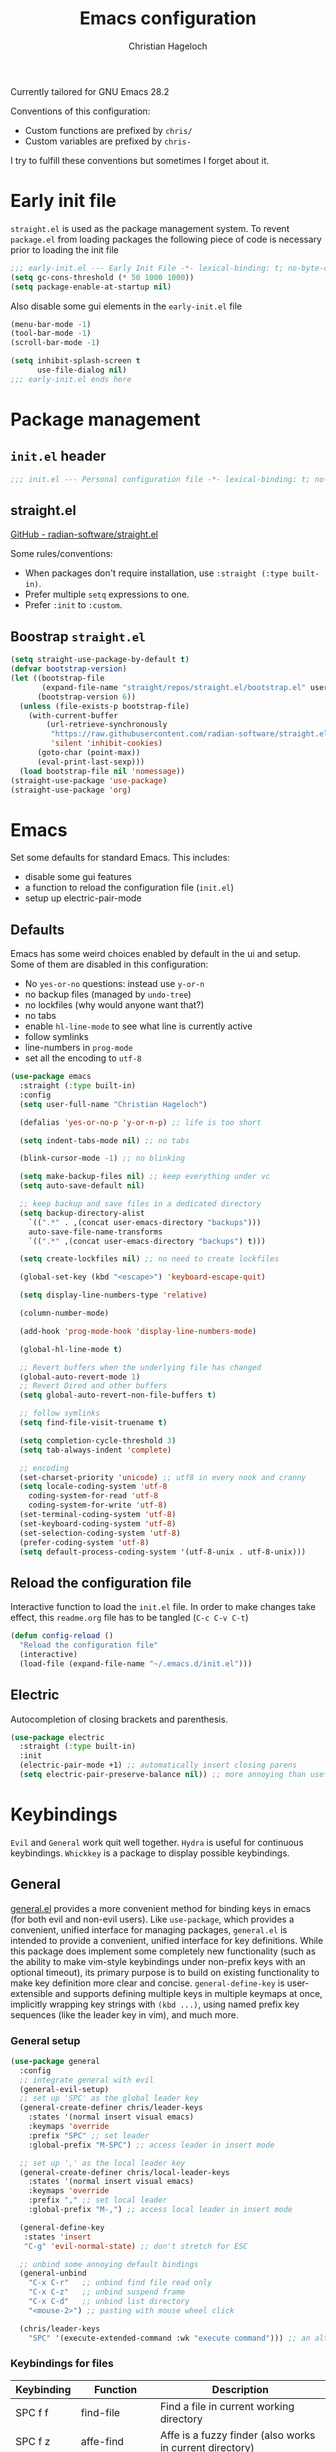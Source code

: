#+title: Emacs configuration
#+author: Christian Hageloch
#+startup: overview

Currently tailored for GNU Emacs 28.2

Conventions of this configuration:
- Custom functions are prefixed by ~chris/~
- Custom variables are prefixed by ~chris-~

I try to fulfill these conventions but sometimes I forget about it.

* Early init file
:PROPERTIES:
:header-args: :tangle early-init.el
:END:

~straight.el~ is used as the package management system.
To revent ~package.el~ from loading packages the following piece of code is necessary prior to
loading the init file

#+begin_src emacs-lisp
;;; early-init.el --- Early Init File -*- lexical-binding: t; no-byte-compile: t -*-
(setq gc-cons-threshold (* 50 1000 1000))
(setq package-enable-at-startup nil)
#+end_src

Also disable some gui elements in the ~early-init.el~ file

#+begin_src emacs-lisp
(menu-bar-mode -1)
(tool-bar-mode -1)
(scroll-bar-mode -1)

(setq inhibit-splash-screen t
      use-file-dialog nil)
;;; early-init.el ends here
#+end_src


* Package management
:PROPERTIES:
:header-args: :tangle init.el
:END:

** ~init.el~ header

#+begin_src emacs-lisp
;;; init.el --- Personal configuration file -*- lexical-binding: t; no-byte-compile: t; -*-
#+end_src

** straight.el

[[https://github.com/raxod502/straight.el][GitHub - radian-software/straight.el]]

Some rules/conventions:

- When packages don't require installation, use ~:straight (:type built-in)~.
- Prefer multiple ~setq~ expressions to one.
- Prefer ~:init~ to ~:custom~.

** Boostrap ~straight.el~

#+begin_src emacs-lisp
(setq straight-use-package-by-default t)
(defvar bootstrap-version)
(let ((bootstrap-file
       (expand-file-name "straight/repos/straight.el/bootstrap.el" user-emacs-directory))
      (bootstrap-version 6))
  (unless (file-exists-p bootstrap-file)
    (with-current-buffer
        (url-retrieve-synchronously
         "https://raw.githubusercontent.com/radian-software/straight.el/develop/install.el"
         'silent 'inhibit-cookies)
      (goto-char (point-max))
      (eval-print-last-sexp)))
  (load bootstrap-file nil 'nomessage))
(straight-use-package 'use-package)
(straight-use-package 'org)
#+end_src


* Emacs
:PROPERTIES:
:header-args: :tangle init.el
:END:

Set some defaults for standard Emacs.
This includes:
- disable some gui features
- a function to reload the configuration file (~init.el~)
- setup up electric-pair-mode

** Defaults

Emacs has some weird choices enabled by default in the ui and setup.
Some of them are disabled in this configuration:
- No ~yes-or-no~ questions: instead use ~y-or-n~
- no backup files (managed by ~undo-tree~)
- no lockfiles (why would anyone want that?)
- no tabs
- enable ~hl-line-mode~ to see what line is currently active
- follow symlinks
- line-numbers in ~prog-mode~
- set all the encoding to ~utf-8~

#+begin_src emacs-lisp
(use-package emacs
  :straight (:type built-in)
  :config
  (setq user-full-name "Christian Hageloch")

  (defalias 'yes-or-no-p 'y-or-n-p) ;; life is too short

  (setq indent-tabs-mode nil) ;; no tabs

  (blink-cursor-mode -1) ;; no blinking

  (setq make-backup-files nil) ;; keep everything under vc 
  (setq auto-save-default nil)

  ;; keep backup and save files in a dedicated directory
  (setq backup-directory-alist
	`((".*" . ,(concat user-emacs-directory "backups")))
	auto-save-file-name-transforms
	`((".*" ,(concat user-emacs-directory "backups") t)))

  (setq create-lockfiles nil) ;; no need to create lockfiles

  (global-set-key (kbd "<escape>") 'keyboard-escape-quit)

  (setq display-line-numbers-type 'relative)

  (column-number-mode)

  (add-hook 'prog-mode-hook 'display-line-numbers-mode)

  (global-hl-line-mode t)

  ;; Revert buffers when the underlying file has changed
  (global-auto-revert-mode 1)
  ;; Revert Dired and other buffers
  (setq global-auto-revert-non-file-buffers t)

  ;; follow symlinks
  (setq find-file-visit-truename t)

  (setq completion-cycle-threshold 3)
  (setq tab-always-indent 'complete)

  ;; encoding
  (set-charset-priority 'unicode) ;; utf8 in every nook and cranny
  (setq locale-coding-system 'utf-8
	coding-system-for-read 'utf-8
	coding-system-for-write 'utf-8)
  (set-terminal-coding-system 'utf-8)
  (set-keyboard-coding-system 'utf-8)
  (set-selection-coding-system 'utf-8)
  (prefer-coding-system 'utf-8)
  (setq default-process-coding-system '(utf-8-unix . utf-8-unix)))
#+end_src

** Reload the configuration file

Interactive function to load the ~init.el~ file.
In order to make changes take effect, this ~readme.org~ file has to be tangled (~C-c C-v C-t~)

#+begin_src emacs-lisp
(defun config-reload ()
  "Reload the configuration file"
  (interactive)
  (load-file (expand-file-name "~/.emacs.d/init.el")))
#+end_src

** Electric

Autocompletion of closing brackets and parenthesis.

#+begin_src emacs-lisp
(use-package electric
  :straight (:type built-in)
  :init
  (electric-pair-mode +1) ;; automatically insert closing parens 
  (setq electric-pair-preserve-balance nil)) ;; more annoying than useful
#+end_src


* Keybindings
:PROPERTIES:
:header-args: :tangle init.el
:END:

~Evil~ and ~General~ work quit well together.
~Hydra~ is useful for continuous keybindings.
~Whickkey~ is a package to display possible keybindings.

** General

[[https://github.com/noctuid/general.el][general.el]] provides a more convenient method for binding keys in emacs (for both evil and non-evil users).
Like =use-package=, which provides a convenient, unified interface for managing packages,
=general.el= is intended to provide a convenient, unified interface for key definitions.
While this package does implement some completely new functionality
(such as the ability to make vim-style keybindings under non-prefix keys with an optional timeout),
its primary purpose is to build on existing functionality to make key definition more clear and concise.
~general-define-key~ is user-extensible and supports defining multiple keys in multiple keymaps at once,
implicitly wrapping key strings with ~(kbd ...)~, using named prefix key sequences (like the leader key in vim),
and much more.

*** General setup

#+begin_src emacs-lisp
(use-package general
  :config
  ;; integrate general with evil
  (general-evil-setup)
  ;; set up 'SPC' as the global leader key
  (general-create-definer chris/leader-keys
    :states '(normal insert visual emacs)
    :keymaps 'override
    :prefix "SPC" ;; set leader
    :global-prefix "M-SPC") ;; access leader in insert mode

  ;; set up ',' as the local leader key
  (general-create-definer chris/local-leader-keys
    :states '(normal insert visual emacs)
    :keymaps 'override
    :prefix "," ;; set local leader
    :global-prefix "M-,") ;; access local leader in insert mode

  (general-define-key
   :states 'insert
   "C-g" 'evil-normal-state) ;; don't stretch for ESC

  ;; unbind some annoying default bindings
  (general-unbind
    "C-x C-r"	;; unbind find file read only
    "C-x C-z"	;; unbind suspend frame
    "C-x C-d"	;; unbind list directory
    "<mouse-2>") ;; pasting with mouse wheel click

  (chris/leader-keys
    "SPC" '(execute-extended-command :wk "execute command"))) ;; an alternative to 'M-x'
#+end_src

*** Keybindings for files

| Keybinding | Function            | Description                                              |
|------------+---------------------+----------------------------------------------------------|
| SPC f f    | find-file           | Find a file in current working directory                 |
| SPC f z    | affe-find           | Affe is a fuzzy finder (also works in current directory) |
| SPC f g    | affe-grep           | Affe but not with files and rather with grep             |
| SPC f r    | consult-recent-file | Find recently opened files using recentf                 |
| SPC f s    | save-buffer         | Save a file                                              |
| SPC f u    | sudo-edit-find-file | Open a file as sudo                                      |
| SPC f C    | copy-file           | Copy the current file                                    |
| SPC f D    | delete-file         | Delete the current file                                  |
| SPC f R    | rename-file         | Rename the current file                                  |
| SPC f S    | write-file          | Safe the current file as <name>                          |
| SPC f U    | sudo-edit           | Convert file write process to sudo                       |

#+begin_src emacs-lisp
(chris/leader-keys
  "f" '(:ignore t :wk "file")
  "ff" '(find-file :wk "find file")
  "fz" '(affe-find :wk "fuzzy finder")
  "fg" '(affe-grep :wk "fuzzy finder (grep)")
  "fr" '(consult-recent-file :wk "Recent files")
  "fs" '(save-buffer :wk "Save file")
  "fu" '(sudo-edit-find-file :wk "Sudo find file")
  "fC" '(copy-file :wk "Copy file")
  "fD" '(delete-file :wk "Delete file")
  "fR" '(rename-file :wk "Rename file")
  "fS" '(write-file :wk "Save file as...")
  "fU" '(sudo-edit :wk "Sudo edit file"))
#+end_src

*** Keybindings for buffers

| Keybinding | Function                     | Description                                                                     |
|------------+------------------------------+---------------------------------------------------------------------------------|
| SPC b i    | ibuffer                      | Open ibuffer                                                                    |
| SPC b b    | consult-buffer               | Pick buffer from a list of open buffers                                         |
| SPC b f    | chris/toggle-maximize-buffer | Toggle monocle mode for currently focused buffer                                |
| SPC b k    | kill-current-buffer          | Kill the current buffer                                                         |
| SPC b v    | chris/buffers-vc-root        | Pick buffer from a list of open buffers in current project directory            |
| SPC b m    | chris/buffers-major-mode     | Picks buffer from a list of open buffers with same major mode of current buffer |
| SPC b n    | next-buffer                  | Goto the next buffer                                                            |
| SPC b p    | previous-buffer              | Goto the previous buffer                                                        |
| SPC b B    | ibuffer-list-buffers         | Get a list of all open buffers                                                  |
| SPC b r    | revert-buffer                | Revert the buffer to the initial state                                          |
| SPC b s    | chris/simple-scratch-buffer  | Open a scratch buffer with same major mode as current buffer                    |
| SPC b K    | kill-buffer                  | Pick from a menu of buffers to kill                                             |

#+begin_src emacs-lisp
(chris/leader-keys
  "b" '(:ignore t :wk "buffer")
  "bi" '(ibuffer :wk "ibuffer")
  "bb" '(consult-buffer :wk "switch buffer")
  "bf" '(chris/toggle-maximize-buffer :wk "Toggle maximize buffer")
  "bc" '(clone-indirect-buffer-other-window :wk "Clone indirect buffer other window")
  "bk" '(kill-current-buffer :wk "Kill current buffer")
  "bv" '(chris/buffers-vc-root :wk "Buffers in project root") 
  "bm" '(chris/buffers-major-mode :wk "Buffers with same major mode")
  "bn" '(next-buffer :wk "Next buffer")
  "bp" '(previous-buffer :wk "Previous buffer")
  "bB" '(ibuffer-list-buffers :wk "Ibuffer list buffers")
  "br" '(revert-buffer :wk "Revert Buffer")
  "bs" '(chris/simple-scratch-buffer :wk "Revert Buffer")
  "bK" '(kill-buffer :wk "Kill buffer"))
#+end_src

*** Keybindings to toggle things

| Keybinding | Function                  | Description                         |
|------------+---------------------------+-------------------------------------|
| SPC t r    | config-reload             | Reload the configuration (~init.el~)  |
| SPC t l    | chris/toggle-line-numbers | Toggle visibility of line numbers   |
| SPC t m    | chris/hide-mode-line-mode | Hide visibility of the modeline     |
| SPC t t    | modus-themes-toggle       | Toggle between the two modus-themes |

#+begin_src emacs-lisp
(chris/leader-keys
  "t"  '(:ignore t :wk "toggle")
  "tr" '(config-reload :wk "config")
  "tl" '(chris/toggle-line-numbers :wk "linenumbers")
  "tm" '(chris/hide-mode-line-mode :wk "linenumbers")
  "ts" '(chris/tab-status-line :wk "tab-bar-line")
  "tt" '(modus-themes-toggle :wk "theme"))
#+end_src

*** Keybindings to open programs within emacs

| Keybinding | Function                | Description                                  |
|------------+-------------------------+----------------------------------------------|
| SPC o t    | vterm                   | Open a vterm buffer                          |
| SPC o e    | eshell                  | Open an eshell buffer                        |
| SPC o s    | fontaine-set-preset     | Choose a fontaine preset                     |
| SPC o w    | woman                   | Pick from a list of manpages and display it  |
| SPC o f    | chris/olivetti-mode     | Open custom olivetti for better focus        |
| SPC o u    | undo-tree-visualize     | Open undo-tree                               |
| SPC o l    | org-toggle-link-display | Display org-mode links (don't truncate them) |
| SPC o c    | org-capture             | Open org-capture for "note-taking"           |
| SPC o a    | org-agenda              | Open org-agenda for "taks-scheduling"        |
| SPC o o    | occur "^*+"             | Get an outline (headings) of org-mode files  |

#+begin_src emacs-lisp
(chris/leader-keys
  "o" '(:ignore t :wk "open")
  "ot" '(vterm :wk "vterm")
  "oe" '(eshell :wk "eshell")
  "op" '(list-processes :wk "get a list of processes")
  "os" '(fontaine-set-preset :wk "fontaine")
  "ow" '(woman :wk "woman")
  "of" '(chris/olivetti-mode :wk "olivetti")
  "ou" '(undo-tree-visualize :wk "undo-tree")
  "ol" '(org-toggle-link-display :wk "Display org links")
  "oc" '(org-capture :wk "org campture")
  "oa" '(org-agenda :wk "org campture")
  "oo" '(occur "^*+" :wk "org sidebar"))
#+end_src

*** Keybindings for code

| Keybinding | Function                        | Description                                    |
|------------+---------------------------------+------------------------------------------------|
| SPC c c    | compile                         | Compile function                               |
| SPC c d    | flymake-show-buffer-diagnostics | Show errors in lsp-buffer (eglot in this case) |
| SPC c m    | open-matlab-shell               | Open matlab shell in matlab buffer             |

#+begin_src emacs-lisp
(chris/leader-keys
"c" '(:ignore t :wk "code")
"cc" '(compile :wk "Compile")
"cd" '(flymake-show-buffer-diagnostics :wk "show lsp diagnostics")
"cm" '(open-matlab-shell :wk "Open Matlab shell"))
#+end_src

** Hydra

Once you summon the [[https://github.com/abo-abo/hydra][hydra]] through the prefixed binding (the body + any one head),
all heads can be called in succession with only a short extension.

The Hydra is vanquished once Hercules, any binding that isn't the Hydra's head, arrives.
Note that Hercules, besides vanquishing the Hydra, will still serve his original purpose, calling his proper command.
This makes the Hydra very seamless, it's like a minor mode that disables itself auto-magically.

#+begin_src emacs-lisp
(use-package hydra
  :defer t
  :config
  ;; scale text
  (defhydra hydra-text-scale (:timeout 4)
    "scale text"
    ("j" text-scale-increase "in")
    ("k" text-scale-decrease "out")
    ("f" nil "finished" :exit t))

  ;; split size
  (defhydra hydra-split-size (:timeout 4)
    "increase/decrease split size"
    ("h" shrink-window-horizontally)
    ("j" enlarge-window)
    ("k" shrink-window)
    ("l" enlarge-window-horizontally)
    ("n" balance-windows)
    ("f" nil "finished" :exit t))

  ;; bluetooth
  (defhydra hydra-bluetooth (:timeout 4)
    "connect/disconnect from bluetooth"
    ("c" (start-process-shell-command "bluetoothctl" nil "bluetoothctl -- connect E8:EE:CC:00:AD:24"))
    ("d" (start-process-shell-command "bleutoothctl" nil "bluetoothctl -- disconnect"))
    ("f" nil "finished" :exit t))
  :general
  (chris/leader-keys
    "h" '(:ignore t :wk "hydra")
    "hf" '(hydra-text-scale/body :wk "scale text")
    "hs" '(hydra-split-size/body :wk "split size")
    "hb" '(hydra-bluetooth/body :wk "bluetooth")))
#+end_src

** Evil

[[https://github.com/emacs-evil/evil][Evil]] is an extensible vi layer for Emacs. It emulates the main features of Vim,
and provides facilities for writing custom extensions. Also see our page on EmacsWiki.

*** General evil setup

#+begin_src emacs-lisp
(use-package evil
  :general
  (chris/leader-keys
    "w" '(:keymap evil-window-map :wk "window")) ;; window bindings
  :init
  (setq evil-search-module 'isearch)

  (setq evil-want-C-u-scroll t) ;; allow scroll up with 'C-u'
  (setq evil-want-C-d-scroll t) ;; allow scroll down with 'C-d'

  (setq evil-want-integration t) ;; necessary for evil collection
  (setq evil-want-keybinding nil)

  (setq evil-split-window-below t)
  (setq evil-vsplit-window-right t)

  ;; cursors
  (setq evil-normal-state-cursor 'box)
  (setq evil-insert-state-cursor 'box)
  (setq evil-visual-state-cursor 'box)
  (setq evil-motion-state-cursor 'box)
  (setq evil-replace-state-cursor 'box)
  (setq evil-operator-state-cursor 'box)

  (setq evil-want-C-i-jump nil) ;; hopefully this will fix weird tab behaviour

  (setq evil-undo-system 'undo-tree) ;; undo via 'u', and redo the undone change via 'C-r'; only available in emacs 28+.
  :config
  (evil-mode t) ;; globally enable evil mode
  ;; set the initial state for some kinds of buffers.
  (evil-set-initial-state 'messages-buffer-mode 'normal)
  (evil-set-initial-state 'dashboard-mode 'normal)
  ;; buffers in which I want to immediately start typing should be in 'insert' state by default.
  (evil-set-initial-state 'eshell-mode 'insert)
  (evil-set-initial-state 'magit-diff-mode 'insert))
#+end_src

*** Undo-tree

Emacs has a powerful undo system ([[https://elpa.gnu.org/packages/undo-tree.html][undo-tree]]). Unlike the standard undo/redo system in
most software, it allows you to recover *any* past state of a buffer
(whereas the standard undo/redo system can lose past states as soon as you
redo). However, this power comes at a price: many people find Emacs' undo
system confusing and difficult to use, spawning a number of packages that
replace it with the less powerful but more intuitive undo/redo system.

#+begin_src emacs-lisp
(use-package undo-tree
  :after evil
  :config
  (setq undo-tree-history-directory-alist '(("." . "~/.emacs.d/undo")))
  :init
  (global-undo-tree-mode))
#+end_src

*** Evil collection

This is a collection of Evil bindings for the parts of Emacs that Evil does not cover properly by default, such as help-mode, M-x calendar, Eshell and more.
[[https://github.com/emacs-evil/evil-collection][evil-collection]]

#+begin_src emacs-lisp
(use-package evil-collection ;; evilifies a bunch of things
  :after evil
  :init
  (setq evil-collection-outline-bind-tab-p t) ;; '<TAB>' cycles visibility in 'outline-minor-mode'
  ;; If I want to incrementally enable evil-collection mode-by-mode, I can do something like the following:
  ;; (setq evil-collection-mode-list nil) ;; I don't like surprises
  ;; (add-to-list 'evil-collection-mode-list 'magit) ;; evilify magit
  ;; (add-to-list 'evil-collection-mode-list '(pdf pdf-view)) ;; evilify pdf-view
  :config
  (evil-collection-init))
#+end_src

*** Evil org

[[https://github.com/Somelauw/evil-org-mode][evil-org-mode]] is used to supplemental evil-mode key-bindings to Emacs org-mode.

#+begin_src emacs-lisp
(use-package evil-org
  :after org
  :hook (org-mode . (lambda () evil-org-mode))
  :config
  (require 'evil-org-agenda)
  (evil-org-agenda-set-keys))
#+end_src

*** Evil commentary

[[https://github.com/linktohack/evil-commentary][evil-commentary]] is an Emacs package for evil-mode that intends to make it easy to comment out (lines of) code:

- ~gcc~ comments out a line (takes a count)
-  ~gc~ comments out the target of a motion, e.g. gcap to comment out a paragraph (normal state) and gc to comment out the selection (visual state).


#+begin_src emacs-lisp
(use-package evil-commentary
  :after evil
  :config
  (evil-commentary-mode)) ;; globally enable evil-commentary
#+end_src

*** Change C-d and C-u behavior

When jumping with ~C-d~ and ~C-u~ the current jump-line should be centered imo.

#+begin_src emacs-lisp
(defun scroll-down-and-center ()
  (interactive)
  (evil-scroll-down 0)
  (evil-scroll-line-to-center (line-number-at-pos)))

(define-key evil-motion-state-map "\C-d" 'scroll-down-and-center)

(defun scroll-up-and-center ()
  (interactive)
  (evil-scroll-up 0)
  (evil-scroll-line-to-center (line-number-at-pos)))

(define-key evil-motion-state-map "\C-u" 'scroll-up-and-center)
#+end_src

** Whichkey

[[https://github.com/justbur/emacs-which-key][which-key]] a minor mode for Emacs that displays the key bindings following your currently entered incomplete command (a prefix) in a popup.
For example, after enabling the minor mode if you enter C-x and wait for the default of 1 second the minibuffer will expand with all
of the available key bindings that follow C-x (or as many as space allows given your settings).
This includes prefixes like C-x 8 which are shown in a different face.
Screenshots of what the popup will look like are included below. which-key started as a rewrite of guide-key-mode,
but the feature sets have diverged to a certain extent.

#+begin_src emacs-lisp
(use-package which-key
  :after evil
  :init (which-key-mode)
  :config
  (which-key-setup-minibuffer))
#+end_src


* Org mode
:PROPERTIES:
:header-args: :tangle init.el
:END:
 
[[https://orgmode.org/][Org]] is a highly flexible structured plain text file format, composed of a few simple, yet versatile,
structures — constructed to be both simple enough for the novice and powerful enough for the expert. 

** General org-mode configuration

Some basic settings for org-mode.
To easily insert blocks press ~C-c C-,~.

#+begin_src emacs-lisp
(use-package org
  :config
  (setq org-ellipsis " ")
  (setq orc-src-fontify-natively t)
  (setq src-tab-acts-natively t)
  (setq org-fontify-quote-and-verse-blocks t)
  (setq org-fontify-whole-block-delimiter-line t)
  (setq org-confirm-babel-evaluate nil)
  (setq org-export-with-smart-quotes t)
  (setq org-src-window-setup 'current-window)
  (setq org-hide-emphasis-markers t)
  (setq org-src-preserve-indentation 1)
  (setq org-edit-src-content-indentation 0)

  ;; configure babel languages
  (with-eval-after-load 'org
    (org-babel-do-load-languages
     'org-babel-load-languages
     '((emacs-lisp . t)
       (python . t)
       (shell . t)))

    (require 'org-tempo)
    (add-to-list 'org-structure-template-alist '("sh" . "src shell"))
    (add-to-list 'org-structure-template-alist '("el" . "src emacs-lisp"))
    (add-to-list 'org-structure-template-alist '("py" . "src python"))

    (push '("conf-unix" . conf-unix) org-src-lang-modes))

  (setq org-directory "~/org")
  (setq org-default-notes-file (concat org-directory "/notes.org")))

(use-package org-download
  :config
  (setq org-download-screenshot-method "maim -s %s"))
#+end_src

** org-agenda

Organize your life with org-agenda.

#+begin_src emacs-lisp
(setq org-agenda-files '("~/org/Agenda.org"))
(setq org-agenda-start-with-log-mode t)
(setq org-log-done 'time)
(setq org-log-into-drawer t)
(setq org-log-done 'time)
#+end_src

** org-roam

[[https://github.com/org-roam/org-roam][Org-roam]] is a plain-text knowledge management system. It brings some of Roam's more powerful features into the Org-mode ecosystem.

Org-roam borrows principles from the Zettelkasten method, providing a solution for non-hierarchical note-taking.
It should also work as a plug-and-play solution for anyone already using Org-mode for their personal wiki.

#+begin_src emacs-lisp
(use-package org-roam
  :init
  (setq org-roam-v2-ack t)
  :custom
  (org-roam-directory "~/orgroam")
  (org-roam-compeltion-everywhere t)
  :bind (("C-c n l" . org-roam-buffer-toggle)
         ("C-c n f" . org-roam-node-find)
         ("C-c n i" . org-roam-node-insert))
  :general
  (chris/leader-keys
    "r" '(:ignore t :wk "org-roam")
    "rt" '(org-roam-buffer-toggle :wk "toggle org-roam buffer")
    "rf" '(org-roam-node-find :wk "find node")
    "ri" '(org-roam-node-insert :wk "insert node"))
  (chris/leader-keys "rd" '(:keymap org-roam-dailies-map :wk "dailies"))
  :config
  (require 'org-roam-dailies)
  (org-roam-db-autosync-mode)
  (org-roam-setup))
#+end_src


* Appearance
:PROPERTIES:
:header-args: :tangle init.el
:END:

This section is dedicated to setting appearance related settings.

** Fonts

[[https://github.com/protesilaos/fontaine][fontaine]] lets the user specify presets of font configurations and set them on demand on graphical Emacs frames. The user option fontaine-presets holds all such presets.

Presets consist of a list of properties that govern the family, weight, and height of the faces default, fixed-pitch,
fixed-pitch-serif, variable-pitch, bold, and italic.
Each preset is identified by a user-defined symbol as the car of a property list.
It looks like this (check the default value of fontaine-presets for how everything is pieced together):

The font is Protesilaos Stavrou's patched [[https://gitlab.com/protesilaos/iosevka-comfy][Iosevka Comfy]] Font.

#+begin_src emacs-lisp  
(use-package fontaine
  :config
  (setq x-underline-at-descent-line t)
  (setq-default text-scale-remap-header-line t)
  (fontaine-set-preset (or (fontaine-restore-latest-preset) 'regular))
  :init
  (setq fontaine-presets
	'((tiny
	   :default-family "Iosevka Comfy Wide Fixed"
	   :default-height 70)
	  (small
	   :default-family "Iosevka Comfy Fixed"
	   :default-height 90)
	  (regular
	   :default-height 110)
	  (medium
	   :default-height 120)
	  (large
	   :default-weight semilight
	   :default-height 140
	   :bold-weight extrabold)
	  (code
	   :default-weight semilight
	   :default-height 160
	   :bold-weight extrabold)
	  (presentation
	   :default-weight semilight
	   :default-height 170
	   :bold-weight extrabold)
	  (t
	   ;; I keep all properties for didactic purposes, but most can be
	   ;; omitted.  See the fontaine manual for the technicalities:
	   ;; <https://protesilaos.com/emacs/fontaine>.
	   :default-family "Iosevka Comfy Wide"
	   :default-weight regular
	   :default-height 110 
	   :fixed-pitch-family nil ; falls back to :default-family
	   :fixed-pitch-weight nil ; falls back to :default-weight
	   :fixed-pitch-height 1.0
	   :variable-pitch-family "Iosevka Comfy Duo"
	   :variable-pitch-weight nil
	   :variable-pitch-height 1.0
	   :bold-family nil ; use whatever the underlying face has
	   :bold-weight bold
	   :italic-family nil
	   :italic-slant italic
	   :line-spacing nil))))
#+end_src

** Useful output

Some scripts that ouput standard out to minibuffer.

#+begin_src emacs-lisp
;; some useful output to display in the modeline
(display-battery-mode 1)
(column-number-mode 1)

;; display the current time and date in the minibuffer
(defun display-current-time ()
  (interactive)
  (message (format-time-string "%Y-%m-%d %H:%M:%S")))
(define-key global-map (kbd "<f1>") #'display-current-time)

;; display wifi/eth/vpn status in the minibuffer
(defun display-wifi-status ()
  (interactive)
  (message (shell-command-to-string "sb-internet-emacs")))
(define-key global-map (kbd "<f2>") #'display-wifi-status)
#+end_src

** Theme

The [[https://protesilaos.com/emacs/modus-themes#h:f0f3dbcb-602d-40cf-b918-8f929c441baf][Modus]] themes are designed for accessible readability.
They conform with the highest standard for color contrast between any given combination of background and foreground values.
This corresponds to the WCAG AAA standard, which specifies a minimum rate of distance in relative luminance of 7:1.

Modus Operandi (~modus-operandi~) is a light theme, while Modus Vivendi (~modus-vivendi~) is dark.
Each theme’s color palette is designed to meet the needs of the numerous interfaces that are possible in the Emacs computing environment. 

#+begin_src emacs-lisp
(use-package modus-themes
  :config
  (setq modus-themes-bold-constructs t
        modus-themes-italic-construct nil
        modus-themes-subtle-line-numbers nil
        modus-themes-fringes '(subtle)
        modus-themes-hl-line '(intense)
        modus-themes-mode-line '(borderless (padding . 4))
        modus-themes-syntax '(faint green-strings alt-syntax)
        modus-themes-headings
        '((1 . (1.3))
          (2 . (1.2))
          (3 . (1.1))
          (t . (1.0)))
        modus-themes-org-blocks 'gray-background))
(define-key global-map (kbd "C-c t") #'modus-themes-toggle)
(modus-themes-load-vivendi)
#+end_src

** Modeline

The [[https://github.com/emacsmirror/diminish][diminish]] implements hiding or abbreviation of the mode line displays (lighters) of minor-modes.
#+begin_src emacs-lisp
(use-package diminish)
(diminish 'auto-revert-mode)
(diminish 'evil-collection-unimpaired-mode)
(diminish 'which-key-mode)
(diminish 'evil-commentary-mode)
(diminish 'undo-tree-mode)
(diminish 'eldoc-mode)
#+end_src


* Bottom menu
:PROPERTIES:
:header-args: :tangle init.el
:END:

** Vertico and orderless

[[https://github.com/minad/vertico][vertico]] provides a performant and minimalistic vertical completion UI based on the default completion system.
The focus of Vertico is to provide a UI which behaves correctly under all circumstances.
By reusing the built-in facilities system, Vertico achieves full compatibility with built-in Emacs completion commands and completion tables.
Vertico only provides the completion UI but aims to be highly flexible, extendable and modular.
Additional enhancements are available as extensions or complementary packages.
The code base is small and maintainable.
The main vertico.el package is only about 600 lines of code without white space and comments.

The [[https://github.com/oantolin/orderless][orderless]] package provides an orderless completion style that divides the pattern into space-separated components,
and matches candidates that match all of the components in any order.
Each component can match in any one of several ways: literally, as a regexp, as an initialism,
in the flex style, or as multiple word prefixes. By default, regexp and literal matches are enabled.


#+begin_src emacs-lisp
(use-package vertico
  :init
  (vertico-mode +1))

(use-package orderless
  :init
  (setq completion-styles '(orderless)
        completion-category-defaults nil
        completion-category-overrides '((fie (styles partial-completion)))))
#+end_src

** Consult

[[https://github.com/minad/consult][consult]] provides practical commands based on the Emacs completion function completing-read.
Completion allows you to quickly select an item from a list of candidates.
Consult offers in particular an advanced buffer switching command consult-buffer to switch between buffers and recently opened files.
Furthermore Consult provides multiple search commands, an asynchronous consult-grep and consult-ripgrep,
and the line-based search command consult-line. Some of the Consult commands are enhanced versions of built-in Emacs commands.

#+begin_src emacs-lisp
(use-package consult
  :init
  (setq consult-preview-key "$")
  :bind ("C-s" . 'consult-line))

(recentf-mode +1)
#+end_src

** Affe

The [[https://github.com/minad/affe][affe]] package provides an asynchronous fuzzy finder similar to the fzf command-line fuzzy finder, written in pure Elisp.
A producer process is started in the background, e.g., find or grep.
The output produced by this process is filtered by an external asynchronous Emacs process.
The Emacs UI always stays responsive since the work is off-loaded to other processes.
The results are presented in the minibuffer using Consult, which allows to quickly select from the available items.

#+begin_src emacs-lisp
(use-package affe
  :after orderless
  :init
  (setq affe-regexp-function #'orderless-pattern-compiler
        affe-highlight-function #'orderless-highlight-matches)
  (consult-customize affe-grep :preview-key (kbd "M-.")))
#+end_src

** Savehist

A very simple alternative to more involved SessionManagement solutions.
[[https://www.emacswiki.org/emacs/SaveHist][savehist]]

#+begin_src emacs-lisp
(use-package savehist
  :straight (:type built-in)
  :config
  (setq history-length 25)
  :init
  (savehist-mode))
#+end_src

** Marginalia

The [[https://github.com/minad/marginalia][marginalia]] package provides marginalia-mode which adds marginalia to the minibuffer completions.
Marginalia are marks or annotations placed at the margin of the page of a book or in this case helpful colorful annotations
placed at the margin of the minibuffer for your completion candidates.
Marginalia can only add annotations to the completion candidates.
It cannot modify the appearance of the candidates themselves, which are shown unaltered as supplied by the original command.

#+begin_src emacs-lisp
(use-package marginalia
  :after vertico
  :ensure t
  :custom
  (marginalia-annotators '(marginalia-annotators-heavy marginalia-annotators-light nil))
  :init
  (marginalia-mode))
#+end_src


* File management
:PROPERTIES:
:header-args: :tangle init.el
:END:

This section provides some useful file-management tools.

** Dired

[[https://www.gnu.org/software/emacs/manual/html_node/emacs/Dired.html][Dired]] makes an Emacs buffer containing a listing of a directory, and optionally some of its subdirectories as well.
You can use the normal Emacs commands to move around in this buffer,
and special Dired commands to operate on the listed files. Dired works with both local and remote directories. 

#+begin_src emacs-lisp
(use-package dired
  :straight (:type built-in)
  :general
  (chris/leader-keys
    "d" '(:ignore t :wk "dired")
    "dd" '(dired :wk "Open Dired")
    "dj" '(dired-jump :wk "Jump to current directory in dired"))
  :config
  (put 'dired-find-alternate-file 'disabled nil))
#+end_src

** Sudo Edit

Open files with elevated priviliges.

#+begin_src emacs-lisp
(use-package sudo-edit)
#+end_src

** 0x0

Integration with 0x0.st services from emacs. Intended for use in ERC to share images, files, and blocks of code.
[[https://github.com/emacsmirror/0x0][0x0]]

#+begin_src emacs-lisp
(use-package 0x0
  :general
  (chris/leader-keys
    "x" '(:ignore t :wk "web")
    "x;" '(0x0-dwim t :wk "0x0 dwim")
    "xt" '(0x0-upload-text :wk "0x0 upload text")
    "xf" '(0x0-upload-file :wk "0x0 upload file")
    "xk" '(0x0-upload-kill-ring :wk "0x0 upload kill ring")
    "xp" '(0x0-popup :wk "0x0 popup")
    "xs" '(0x0-shorten-uri :wk "0x0 shorten url")))
#+end_src

** Openwith

[[https://github.com/thisirs/openwith][openwith]] is a simple but very useful package to make Emacs associate various file types with external applications.
For example, Emacs can open PDFs, but you may want to open them with a dedicated PDF viewer instead.
With openwith, you can do this seamlessly when you use C-x C-f.  It also works with recentf and ido.

#+begin_src emacs-lisp
(use-package openwith
  :config
  (setq openwith-associations
        (list
         (list (openwith-make-extension-regexp
                '("doc" "xls" "xlsx" "ppt" "odt" "ods" "odg" "odp"))
               "$HOME/.local/share/applications/LibreOffice-still.basic-x86_64.AppImage"
               '(file))
         ))
  (openwith-mode 1))
#+end_src

** Calendar

German holidays for Calendar.

#+begin_src emacs-lisp
(setq calendar-week-start-day 1
      calendar-day-name-array ["Sonntag" "Montag" "Dienstag" "Mittwoch"
			       "Donnerstag" "Freitag" "Samstag"]
      calendar-month-name-array ["Januar" "Februar" "März" "April" "Mai"
				 "Juni" "Juli" "August" "September"
				 "Oktober" "November" "Dezember"])
(setq solar-n-hemi-seasons
      '("Frühlingsanfang" "Sommeranfang" "Herbstanfang" "Winteranfang"))

(setq holiday-general-holidays
      '((holiday-fixed 1 1 "Neujahr")
        (holiday-fixed 5 1 "1. Mai")
        (holiday-fixed 10 3 "Tag der Deutschen Einheit")))

;; Feiertage für Bayern, weitere auskommentiert
(setq holiday-christian-holidays
      '((holiday-float 12 0 -4 "1. Advent" 24)
        (holiday-float 12 0 -3 "2. Advent" 24)
        (holiday-float 12 0 -2 "3. Advent" 24)
        (holiday-float 12 0 -1 "4. Advent" 24)
        (holiday-fixed 12 25 "1. Weihnachtstag")
        (holiday-fixed 12 26 "2. Weihnachtstag")
        (holiday-fixed 1 6 "Heilige Drei Könige")
        (holiday-easter-etc -48 "Rosenmontag")
        ;; (holiday-easter-etc -3 "Gründonnerstag")
        (holiday-easter-etc  -2 "Karfreitag")
        (holiday-easter-etc   0 "Ostersonntag")
        (holiday-easter-etc  +1 "Ostermontag")
        (holiday-easter-etc +39 "Christi Himmelfahrt")
        (holiday-easter-etc +49 "Pfingstsonntag")
        (holiday-easter-etc +50 "Pfingstmontag")
        (holiday-easter-etc +60 "Fronleichnam")
        (holiday-fixed 8 15 "Mariae Himmelfahrt")
        (holiday-fixed 11 1 "Allerheiligen")
        ;; (holiday-float 11 3 1 "Buss- und Bettag" 16)
        (holiday-float 11 0 1 "Totensonntag" 20)))

(setq calendar-holidays holiday-christian-holidays)
#+end_src

** Olivetti

[[https://github.com/rnkn/olivetti][olivetti]] is a simple Emacs minor mode for a nice writing environment.

The minor mode =chris/olivetti-mode= automatically toggles the visibility
of the mode-line and sets the width of the display to 120 characters.

#+begin_src emacs-lisp
(use-package olivetti
  :config
  (setq olivetti-body-width 0.65)
  (setq olivetti-minimum-body-width 72)
  (setq olivetti-recall-visual-line-mode-entry-state t)

  (define-minor-mode chris/olivetti-mode
    "Toggle buffer-local `olivetti-mode' with additional parameters.
Fringes are disabled.  The modeline is hidden, except for
`prog-mode' buffers (see `chris/hidden-mode-line-mode')."
    :init-value nil
    :global nil
    (if chris/olivetti-mode
        (progn
          (olivetti-mode 1)
	  (olivetti-set-width 120)
          (set-window-fringes (selected-window) 0 0)
          (unless (derived-mode-p 'prog-mode)
            (chris/turn-on-hide-mode-line-mode))
          (window-divider-mode 1))
      (olivetti-mode -1)
      (set-window-fringes (selected-window) nil) ; Use default width
      (unless (derived-mode-p 'prog-mode)
        (chris/turn-off-hide-mode-line-mode))
      (window-divider-mode -1)
      )))

;; this piece of code is directly copied from Hlissner
;; I attach a prefix to dinstinguish custom functions
(defvar chris/hide-mode-line-format nil
  "The modeline format to use when `chris/hide-mode-line-mode' is active.")

(defvar chris/hide-mode-line-excluded-modes '(fundamental-mode)
  "List of major modes where `chris/global-hide-mode-line-mode' won't affect.")

(defvar-local chris/hide-mode-line--old-format nil
  "Storage for the old `mode-line-format', so it can be restored when
`chris/hide-mode-line-mode' is disabled.")

(define-minor-mode chris/hide-mode-line-mode
  "Minor mode to hide the mode-line in the current buffer."
  :init-value nil
  :global nil
  (if chris/hide-mode-line-mode
      (progn
	(add-hook 'after-change-major-mode-hook #'chris/hide-mode-line-mode nil t)
	(unless chris/hide-mode-line--old-format
	  (setq chris/hide-mode-line--old-format mode-line-format))
	(setq mode-line-format chris/hide-mode-line-format))
    (remove-hook 'after-change-major-mode-hook #'chris/hide-mode-line-mode t)
    (setq mode-line-format chris/hide-mode-line--old-format
	  chris/hide-mode-line--old-format nil))
  (when (called-interactively-p 'any)
    (redraw-display)))

;; Ensure major-mode or theme changes don't overwrite these variables
(put 'chris/hide-mode-line--old-format 'permanent-local t)
(put 'chris/hide-mode-line-mode 'permanent-local-hook t)

(define-globalized-minor-mode chris/global-hide-mode-line-mode
  chris/hide-mode-line-mode chris/turn-on-hide-mode-line-mode
  (redraw-display))

(defun chris/turn-on-hide-mode-line-mode ()
  "Turn on `chris/hide-mode-line-mode'.
Unless in `fundamental-mode' or `chris/hide-mode-line-excluded-modes'."
  (unless (memq major-mode chris/hide-mode-line-excluded-modes)
    (chris/hide-mode-line-mode +1)))

(defun chris/turn-off-hide-mode-line-mode ()
  "Turn off `chris/hide-mode-line-mode'."
  (chris/hide-mode-line-mode -1))
#+end_src


* Buffer management
:PROPERTIES:
:header-args: :tangle init.el
:END:

This section is dedicated to provide some useful features in managing buffers.

** Get all buffers with same major mode as current file

=chris/buffers-major-mode= provides a list of all open buffers that share the same
major mode as the current buffer.

#+begin_src emacs-lisp
(defun chris/buffers-major-mode (&optional arg)
  "Select buffers that match the current buffer's major mode.
With \\[universal-argument] produce an `ibuffer' filtered
accordingly.  Else use standard completion."
  (interactive "P")
  (let* ((major major-mode)
	 (prompt "Buffers for ")
	 (mode-string (format "%s" major))
	 (mode-string-pretty (propertize mode-string 'face 'success)))
    (if arg
	(ibuffer t (concat "*" prompt mode-string "*")
		 (list (cons 'used-mode major)))
      (switch-to-buffer
       (read-buffer
	(concat prompt mode-string-pretty ": ") nil t
	(lambda (pair) ; pair is (name-string . buffer-object)
	  (with-current-buffer (cdr pair) (derived-mode-p major))))))))
#+end_src

** Get all buffers in current project (vc-root)

=chris/buffers-vc-root= provides a list of all open buffers that share the same
project-root (~vc-root~) as the current buffer.

#+begin_src emacs-lisp
(defun chris/buffers-vc-root (&optional arg)
  "Select buffers that match the present `vc-root-dir'.
With \\[universal-argument] produce an `ibuffer' filtered
accordingly.  Else use standard completion.

When no VC root is available, use standard `switch-to-buffer'."
  (interactive "P")
  (let* ((root (vc-root-dir))
         (prompt "Buffers for VC ")
         (vc-string (format "%s" root))
         (vc-string-pretty (propertize vc-string 'face 'success)))
    (if root
        (if arg
            (ibuffer t (concat "*" prompt vc-string "*")
                     (list (cons 'filename (expand-file-name root))))
          (switch-to-buffer
           (read-buffer
            (concat prompt vc-string-pretty ": ") nil t
            (lambda (pair) ; pair is (name-string . buffer-object)
              (with-current-buffer (cdr pair) (string= (vc-root-dir) root))))))
      (call-interactively 'switch-to-buffer))))
#+end_src

** Maximize a buffer

=chris/toggle-maximize-buffer= is a function to toggle the maximized display of
the currently focused buffer.

#+begin_src emacs-lisp
(defun chris/toggle-maximize-buffer ()
  "Maximize buffer"
  (interactive)
  (if (= 1 (length (window-list)))
      (jump-to-register '_) 
    (progn
      (window-configuration-to-register '_)
      (delete-other-windows))))
#+end_src

** dired buffer

Conveniently configure dired and a function to kill all open dired buffers.

#+begin_src emacs-lisp
(defun chris/kill-dired-buffers ()
  "Kill all open dired buffers."
  (interactive)
  (mapc (lambda (buffer)
          (when (eq 'dired-mode (buffer-local-value 'major-mode buffer))
            (kill-buffer buffer)))
        (buffer-list)))
#+end_src

** Create custom scratch buffers

=chris/simple-scratch-buffer= is a function to dynamically create scratch buffers based on
currently active buffer.

Expected behavior:

- If the current major mode is derived from ~prog-mode~, it opens a scratch buffer with the
  current major mode
- If the current major mode is not derived from ~prog-mode~, it promps for a selection of
  all possible ~prog-mode~ derivatives =AND= ~org-mode~ as an additional selection item

#+begin_src emacs-lisp
;;; Generic setup
(defun chris/simple--scratch-list-modes ()
  "List known major modes."
  (cl-loop for sym the symbols of obarray
	   when (and (functionp sym)
		     (and (provided-mode-derived-p sym 'prog-mode 'org-mode)))
	   collect sym))

(defun chris/simple--scratch-buffer-setup (region &optional mode)
  "Add contents to `scratch' buffer and name it accordingly.

REGION is added to the contents to the new buffer.

Use the current buffer's major mode by default.  With optional
MODE use that major mode instead."
  (let* ((major (or mode major-mode))
         (string (format "Scratch buffer for: %s\n\n" major))
         (text (concat string region))
         (buf (format "*Scratch for %s*" major)))
    (with-current-buffer (get-buffer-create buf)
      (funcall major)
      (save-excursion
        (insert text)
        (goto-char (point-min))
        (comment-region (point-at-bol) (point-at-eol)))
      (vertical-motion 2))
    (pop-to-buffer buf)))

(defun chris/simple-scratch-buffer (&optional arg)
  "Produce a bespoke scratch buffer matching current major mode.

If the major-mode is not derived from 'prog-mode, it prompts for
a list of all derived prog-modes AND org-mode

If region is active, copy its contents to the new scratch
buffer."
  (interactive "P")
  (let* ((modes (chris/simple--scratch-list-modes))
         (region (with-current-buffer (current-buffer)
                   (if (region-active-p)
                       (buffer-substring-no-properties
                        (region-beginning)
                        (region-end))
                     "")))
         (m))
    (if (derived-mode-p 'prog-mode)
        (chris/simple--scratch-buffer-setup region)
      (progn
	(setq m (intern (completing-read "Select major mode: " modes nil t)))
	(chris/simple--scratch-buffer-setup region m)))))
#+end_src

** Toggle line numbers

=chris/toggle-line-numbers= is a function that toggles the display of line-numbers.

#+begin_src emacs-lisp
(defun chris/toggle-line-numbers ()
  "Toggles the display of line numbers. Applies locally to the current buffer"
  (interactive)
  (if (bound-and-true-p display-line-numbers-mode)
      (display-line-numbers-mode -1)
    (display-line-numbers-mode)))
#+end_src


* Projectile
:PROPERTIES:
:header-args: :tangle init.el
:END:

[[https://github.com/bbatsov/projectile][projectile]] is a project interaction library for Emacs.
Its goal is to provide a nice set of features operating on a project level without introducing external dependencies (when feasible).
For instance - finding project files has a portable implementation written in pure Emacs Lisp without the use of GNU find
(but for performance sake an indexing mechanism backed by external commands exists as well).

#+begin_src emacs-lisp
(use-package projectile
  :general
  (chris/leader-keys "p" '(:keymap projectile-command-map :wk "projectile"))
  :init
  (projectile-mode +1)
  (define-key projectile-mode-map (kbd "C-c p") 'projectile-command-map)
  (add-to-list 'projectile-globally-ignored-modes "org-mode"))
(setq projectile-indexing-method 'hybrid)

(use-package ibuffer-projectile
  :config 
  (add-hook 'ibuffer-hook
            (lambda ()
              (ibuffer-projectile-set-filter-groups)
              (unless (eq ibuffer-sorting-mode 'alphabetic)
                (ibuffer-do-sort-by-alphabetic)))))
#+end_src


* Workspaces
:PROPERTIES:
:header-args: :tangle init.el
:END:

~tab-bar.el~ kind of emulates workspaces in a way if configured properly.
By default in this configuration the actual tab-bar at the top of the screen
is disabled.

#+begin_src emacs-lisp
(use-package tab-bar
  :straight (:type built-in)
  :general
  (chris/leader-keys
    "i" '(:keymap tab-prefix-map :wk "tab")
    "is" '(chris/tab-bar-select-tab-dwim :wk "tab-select"))
  :config
  (setq tab-bar-close-button-show nil)
  (setq tab-bar-close-last-tab-choice nil)
  (setq tab-bar-close-tab-select 'recent)
  (setq tab-bar-new-tab-choice t)
  (setq tab-bar-new-tab-to 'right)
  (setq tab-bar-position nil)
  (setq tab-bar-show nil)
  (setq tab-bar-tab-hints nil)
  (setq tab-bar-tab-name-function 'tab-bar-tab-name-current)
  (tab-bar-mode -1)
  (tab-bar-history-mode 1))
#+end_src

** Manage tabs

=chris/tab-bar-select-tab-dwim= manages tabs in the following way:
- if there is only one tab, the function will create a second one
- if there are exactly two tabs, it will toggle between them
- if there are more than two tabs, it will open a menu of the active tabs to choose from

#+begin_src emacs-lisp
(defun chris/tab-bar-select-tab-dwim ()
  "Do-What-I-Mean function for getting to a `tab-bar-mode' tab.
If no other tab exists, create one and switch to it.  If there is
one other tab (so two in total) switch to it without further
questions.  Else use completion to select the tab to switch to."
  (interactive)
  (let ((tabs (mapcar (lambda (tab)
                        (alist-get 'name tab))
                      (tab-bar--tabs-recent))))
    (cond ((eq tabs nil)
           (tab-new))
          ((eq (length tabs) 1)
           (tab-next))
          (t
           (consult-imenu ()
                          (tab-bar-switch-to-tab
                           (completing-read "Select tab: " tabs nil t)))))))
#+end_src

#+begin_src emacs-lisp
(define-minor-mode chris/tab-status-line
  "Make Tab bar a status line and configure the extras.
Hide the mode lines and change their colors."
  :global t
  (if chris/tab-status-line
      (progn
        (setq tab-bar-show t)
        (tab-bar-mode 1))
    (setq tab-bar-show nil)
    (tab-bar-mode -1)))
#+end_src


* IDE Features
:PROPERTIES:
:header-args: :tangle init.el
:END:

This section provides some useful IDE-"like" features.

** Completion

[[http://company-mode.github.io/][company]] is a text completion framework for Emacs. The name stands for "complete anything".
It uses pluggable back-ends and front-ends to retrieve and display completion candidates.

#+begin_src emacs-lisp
(use-package company
  :config
  (setq company-idle-delay 0)
  (setq company-minium-prefix-length 3))
#+end_src

** Indentation

electric-indent-mode is enough to keep your code nicely aligned when all you do is type.
However, once you start shifting blocks around, transposing lines, or slurping and barfing sexps, indentation is bound to go wrong.

[[https://github.com/Malabarba/aggressive-indent-mode][aggressive-indent-mode]] is a minor mode that keeps your code always indented. It reindents after every change, making it more reliable than electric-indent-mode.

#+begin_src emacs-lisp
(use-package aggressive-indent
  :diminish
  :init
  (global-aggressive-indent-mode 1))
(add-to-list 'aggressive-indent-excluded-modes 'python-mode)

(use-package highlight-indent-guides
  :diminish
  :config
  (setq highlight-indent-guides-auto-odd-face-perc 30)
  (setq highlight-indent-guides-auto-even-face-perc 35)
  (setq highlight-indent-guides-auto-character-face-perc 40)
  (setq highlight-indent-guides-method 'character)
  :hook
  (prog-mode . highlight-indent-guides-mode))
#+end_src

** LSP

[[https://github.com/joaotavora/eglot][eglot]] is a client for Language Server Protocol servers 

#+begin_src emacs-lisp
(use-package eglot
  :commands
  eglot)
#+end_src

** Treesitter

[[https://emacs-tree-sitter.github.io/][tree-sitter]] is an Emacs binding for Tree-sitter, an incremental parsing system.

It aims to be the foundation for a new breed of Emacs packages that understand code structurally. For example:

- Faster, fine-grained code highlighting.
- More flexible code folding.
- Structural editing (like Paredit, or even better) for non-Lisp code.
- More informative indexing for imenu.


#+begin_src emacs-lisp
(use-package tree-sitter-langs)

(use-package tree-sitter
  :defer t
  :init
  (add-hook 'tree-sitter-after-on-hook #'tree-sitter-hl-mode)
  (global-tree-sitter-mode)
  :custom
  (custom-set-faces
   '(italic ((t nil)))
   '(tree-sitter-hl-face:property ((t (:inherit font-lock-constant-face)))))
  :config
  (setq tree-sitter-debug-jump-buttons t
        tree-sitter-debug-highlight-jump-region t))

(use-package evil-textobj-tree-sitter
  :straight t
  :init
  (define-key evil-outer-text-objects-map "f" (evil-textobj-tree-sitter-get-textobj "function.outer"))
  (define-key evil-inner-text-objects-map "f" (evil-textobj-tree-sitter-get-textobj "function.inner"))
  (define-key evil-outer-text-objects-map "c" (evil-textobj-tree-sitter-get-textobj "comment.outer"))
  (define-key evil-outer-text-objects-map "C" (evil-textobj-tree-sitter-get-textobj "class.outer"))
  (define-key evil-outer-text-objects-map "a" (evil-textobj-tree-sitter-get-textobj ("conditional.outer" "loop.outer"))))
#+end_src

** Async

[[https://github.com/jwiegley/emacs-async][async.el]] is a module for doing asynchronous processing in Emacs. Some async applications are provided as well with this package:

- Dired-async
- smtp-mail-async
- async-bytecomp


#+begin_src emacs-lisp
(use-package async
  :init
  (dired-async-mode 1))
#+end_src

** rg

[[https://github.com/dajva/rg.el][rg.el]] is a replacement for both grep like (search one file) and ag like (search many files) tools.
It's fast and versatile and written in Rust.
For some introduction and benchmarks, see ripgrep is faster than {grep, ag, git grep, ucg, pt, sift}.

#+begin_src emacs-lisp
(use-package rg
  :init
  (rg-enable-default-bindings))
#+end_src


* Git
:PROPERTIES:
:header-args: :tangle init.el
:END:

[[https://magit.vc/][Magit]] is a complete text-based user interface to Git.
It fills the glaring gap between the Git command-line interface and various GUIs,
letting you perform trivial as well as elaborate version control tasks with just a couple of mnemonic key presses.
Magit looks like a prettified version of what you get after running a few Git commands but in Magit every bit of visible information
is also actionable to an extent that goes far beyond what any Git GUI provides and it takes care of automatically refreshing this output when it becomes outdated.
In the background Magit just runs Git commands and if you wish you can see what exactly is being run,
making it possible for you to learn the git command-line by using Magit.

#+begin_src emacs-lisp
(use-package magit
  :general
  (chris/leader-keys
    "g" '(:ignore t :wk "git")
    "gg" '(magit-status :wk "status")
    "gG" '(magit-list-repositories :wk "list repos"))
  :config
  (setq magit-push-always-verify nil)
  (setq magit-display-buffer-function #'magit-display-buffer-fullframe-status-v1)
  (setq magit-repository-directories
        '(("~/.local/src"  . 2)
          ("~/.config/" . 2)))
  (setq git-commit-summary-max-length 50)
  :bind
  ("C-x g" . magit-status)
  ("C-x C-g" . magit-list-repositories))
#+end_src


* Languages
:PROPERTIES:
:header-args: :tangle init.el
:END:

Some languages modes. Nothing to see here.

** Haskell

#+begin_src emacs-lisp
(use-package haskell-mode
  :config
  (defun chris/haskell-open-repl (&optional arg)
    "Opens a Haskell REPL."
    (interactive "P")
    (if-let (window
             (display-buffer
              (haskell-session-interactive-buffer (haskell-session))))
	(window-buffer window)
      (error "Failed to display Haskell REPL")))
  (add-hook 'haskell-mode-hook
            #'haskell-collapse-mode ; support folding haskell code blocks
  (add-to-list 'completion-ignored-extensions ".hi")))
#+end_src

** Lua

#+begin_src emacs-lisp
(use-package lua-mode
  :config
  (setq lua-indent-level 2)
  (setq lua-electric-flag nil)
  (defun lua-abbrev-mode-off () (abbrev-mode 0))
  (add-hook 'lua-mode-hook 'lua-abbrev-mode-off)
  (setq save-abbrevs nil))
#+end_src

** emmet mode 

#+begin_src emacs-lisp
(use-package emmet-mode
  :config
  (setq emmet-indent-after-insert nil)
  (setq emmet-indentation 2)
  (setq emmet-self-closing-tag-style "/")
  :hook
  (sgml-mode-hook . emmet-mode)
  (css-mode-hook . emmet-mode))
#+end_src

** Php

#+begin_src emacs-lisp
(use-package php-mode
  :config
  (add-hook 'php-mode-hook (lambda ()
           (defun ywb-php-lineup-arglist-intro (langelem)
             (save-excursion
         (goto-char (cdr langelem))
         (vector (+ (current-column) c-basic-offset))))
           (defun ywb-php-lineup-arglist-close (langelem)
             (save-excursion
         (goto-char (cdr langelem))
         (vector (current-column))))
           (c-set-offset 'arglist-intro 'ywb-php-lineup-arglist-intro)
           (c-set-offset 'arglist-close 'ywb-php-lineup-arglist-close))))
#+end_src

** Matlab

The =open-matlab-shell= opens a matlab shell in a split that is 40c high.

#+begin_src emacs-lisp
(straight-use-package 'matlab-mode)
(autoload 'matlab-mode "matlab" "Matlab Editing Mode" t)
(add-to-list
 'auto-mode-alist
 '("\\.m$" . matlab-mode))
(setq matlab-indent-function t)
(setq matlab-shell-command-switches '("-nosplash" "-nodesktop"))
(setq matlab-shell-command "matlab")

(defun open-matlab-shell ()
  (interactive)
  (split-window-below 40)
  (other-window 1)
  (matlab-shell))
#+end_src


* Terminal
:PROPERTIES:
:header-args: :tangle init.el
:END:

This section provides terminal "emulation" for this configuration.

** vterm

Emacs-libvterm ([[https://github.com/akermu/emacs-libvterm][vterm]]) is fully-fledged terminal emulator inside GNU Emacs based on libvterm, a C library.
As a result of using compiled code (instead of elisp), emacs-libvterm is fully capable, fast, and it can seamlessly handle large outputs.

It is important to configure the system shell (in this case bash in the ~.bashrc~):

#+begin_src bash :tangle no
vterm_printf() {
    if [ -n "$TMUX" ] && ([ "${TERM%%-*}" = "tmux" ] || [ "${TERM%%-*}" = "screen" ]); then
        # Tell tmux to pass the escape sequences through
        printf "\ePtmux;\e\e]%s\007\e\\" "$1"
    elif [ "${TERM%%-*}" = "screen" ]; then
        # GNU screen (screen, screen-256color, screen-256color-bce)
        printf "\eP\e]%s\007\e\\" "$1"
    else
        printf "\e]%s\e\\" "$1"
    fi
}

vterm_cmd() {
    local vterm_elisp
    vterm_elisp=""
    while [ $# -gt 0 ]; do
        vterm_elisp="$vterm_elisp""$(printf '"%s" ' "$(printf "%s" "$1" | sed -e 's|\\|\\\\|g' -e 's|"|\\"|g')")"
        shift
    done
    vterm_printf "51;E$vterm_elisp"
}

find_file() {
    vterm_cmd find-file "$(realpath "${@:-.}")"
}
#+end_src

#+begin_src emacs-lisp
(use-package vterm
  :hook
  (vterm-mode . (lambda () (setq-local global-hl-line-mode nil)))
  :init
  (setq vterm-timer-delay 0.01))
#+end_src

** eshell

[[https://www.gnu.org/software/emacs/manual/html_mono/eshell.html][eshell]] is a shell-like command interpreter implemented in Emacs Lisp.
It invokes no external processes except for those requested by the user.
It is intended to be an alternative to the IELM (see Emacs Lisp Interaction in The Emacs Editor)
REPL for Emacs and with an interface similar to command shells such as bash, zsh, rc, or 4dos. 

#+begin_src emacs-lisp
(defun chris/configure-eshell ()
  (add-hook 'eshell-pre-command-hook 'eshell-save-some-history)
  (add-to-list 'eshell-output-filter-functions 'eshell-truncate-buffer)
  (setq eshell-history-size         10000
        eshell-buffer-maximum-lines 10000
        eshell-hist-ignoredups t
        eshell-scroll-to-bottom-on-input t)
  (setq tramp-default-method "ssh"))

(use-package eshell
  :straight (:type built-in)
  :hook
  (eshell-first-time-mode . chris/configure-eshell)
  :config
  (with-eval-after-load 'esh-opt
    (setq eshell-destroy-buffer-when-process-dies t)
    (setq eshell-visual-commands '("ssh" "tail" "htop" "pulsemixer" "top" "nvim" "vim"))))
#+end_src

*** custom functionality

**** Git status

Function to get the git status in magit.

#+begin_src emacs-lisp
(defun eshell/gst (&rest args)
  (magit-status (pop args) nil)
  (eshell/echo))   ;; The echo command suppresses output
#+end_src

**** find

Custom find function.

#+begin_src emacs-lisp
(defun eshell/find (&rest args)
  "Wrapper around the ‘find’ executable."
  (let ((cmd (concat "find " (string-join args))))
    (shell-command-to-string cmd)))
#+end_src

**** clear

Custom clear function.

#+begin_src emacs-lisp
(defun my/eshell/clear ()
  "Clear `eshell' buffer.

   Similar to the behavior of `comint-clear-buffer' in `shell'."
  (interactive)
  (let ((input (eshell-get-old-input)))
    (eshell/clear-scrollback)
    (eshell-emit-prompt)
    (insert input)))

(add-hook 'eshell-mode-hook
          (lambda ()
            (define-key eshell-mode-map "\C-l" 'my/eshell/clear)))
#+end_src

**** mkdir and cd

Function to create a directory and change into the new directory.

#+begin_src emacs-lisp
(defun eshell/mkdir-and-cd (dir)
  "Create a directory then cd into it."
  (make-directory dir t)
  (eshell/cd dir))
#+end_src


* Some other packages
:PROPERTIES:
:header-args: :tangle init.el
:END:

Some other packages that don't really belong anywhere.

** Rainbow mode

Colorize color names in buffers.

#+begin_src emacs-lisp
(use-package rainbow-mode)
#+end_src

** emms

[[https://www.gnu.org/software/emms/][emms]] is the Emacs Multimedia System. Emms displays and plays multimedia from within GNU/Emacs using a variety of external players and from different sources.

Emms can run as a minimalist player and controlled with a handful of M-x Emacs commands, or a fully-fledged, interactive media browser.
Emms can display album art, play streaming audio, tag music files, search for lyrics, provide MPD connectivity, control the volume, and more.


#+begin_src emacs-lisp
(use-package emms
  :general
  (chris/leader-keys
    "m" '(:ignore t :wk "emms")
    "mm" '(emms :wk "emms")
    "mb" '(emms-smart-browse :wk "EMMS Smart Browse")
    "mi" '(emms-show :wk "EMMS show current song")
    "mn" '(emms-next :wk "EMMS next song")
    "mp" '(emms-previous :wk "EMMS previous song")
    "ml" '(emms-seek-forward :wk "EMMS go 10s forward")
    "mt" '(emms-toggle-repeat-track :wk "EMMS toggle repeat")
    "mh" '(emms-seek-backward :wk "EMMS go 10s backward")))
(require 'emms-setup)
(emms-all)
(emms-default-players)
(emms-mode-line 0)
(emms-playing-time 1)
(setq emms-source-file-default-directory "~/Music/"
      emms-playlist-buffer-name "*Music*"
      emms-info-asynchronously t
      emms-source-file-directory-tree-function 'emms-source-file-directory-tree-find)
#+end_src

** org-tree-slide

[[https://github.com/takaxp/org-tree-slide][org-tree-slide]] is a presentation tool for org-mode based on the visibility of outline trees.

#+begin_src emacs-lisp
(use-package org-tree-slide
  :custom
  (org-tree-slide-breadcrumbs nil)
  (org-tree-slide-header nil)
  (org-tree-slide-in-effect nil)
  (org-tree-slide-slide-in-effect nil)
  (org-tree-slide-heading-emphasis nil)
  (org-tree-slide-cursor-init t)
  (org-tree-slide-never-touch-face t)
  :config
  (defun chris/org-presentation ()
    "Specifies conditions that should apply locally upon activation
of `org-tree-slide-mode'."
    (if (eq org-tree-slide-mode nil)
	(progn
          (chris/olivetti-mode -1)
          (fontaine-set-preset 'regular))
      (chris/olivetti-mode)
      (fontaine-set-preset 'presentation)))
  :hook
  (org-tree-slide-mode . chris/org-presentation)
  )
#+end_src

** pdf-tools

#+begin_src emacs-lisp
(use-package pdf-tools
  :config
  (pdf-tools-install)
  (setq-default pdf-view-display-size 'fit-page))
#+end_src
